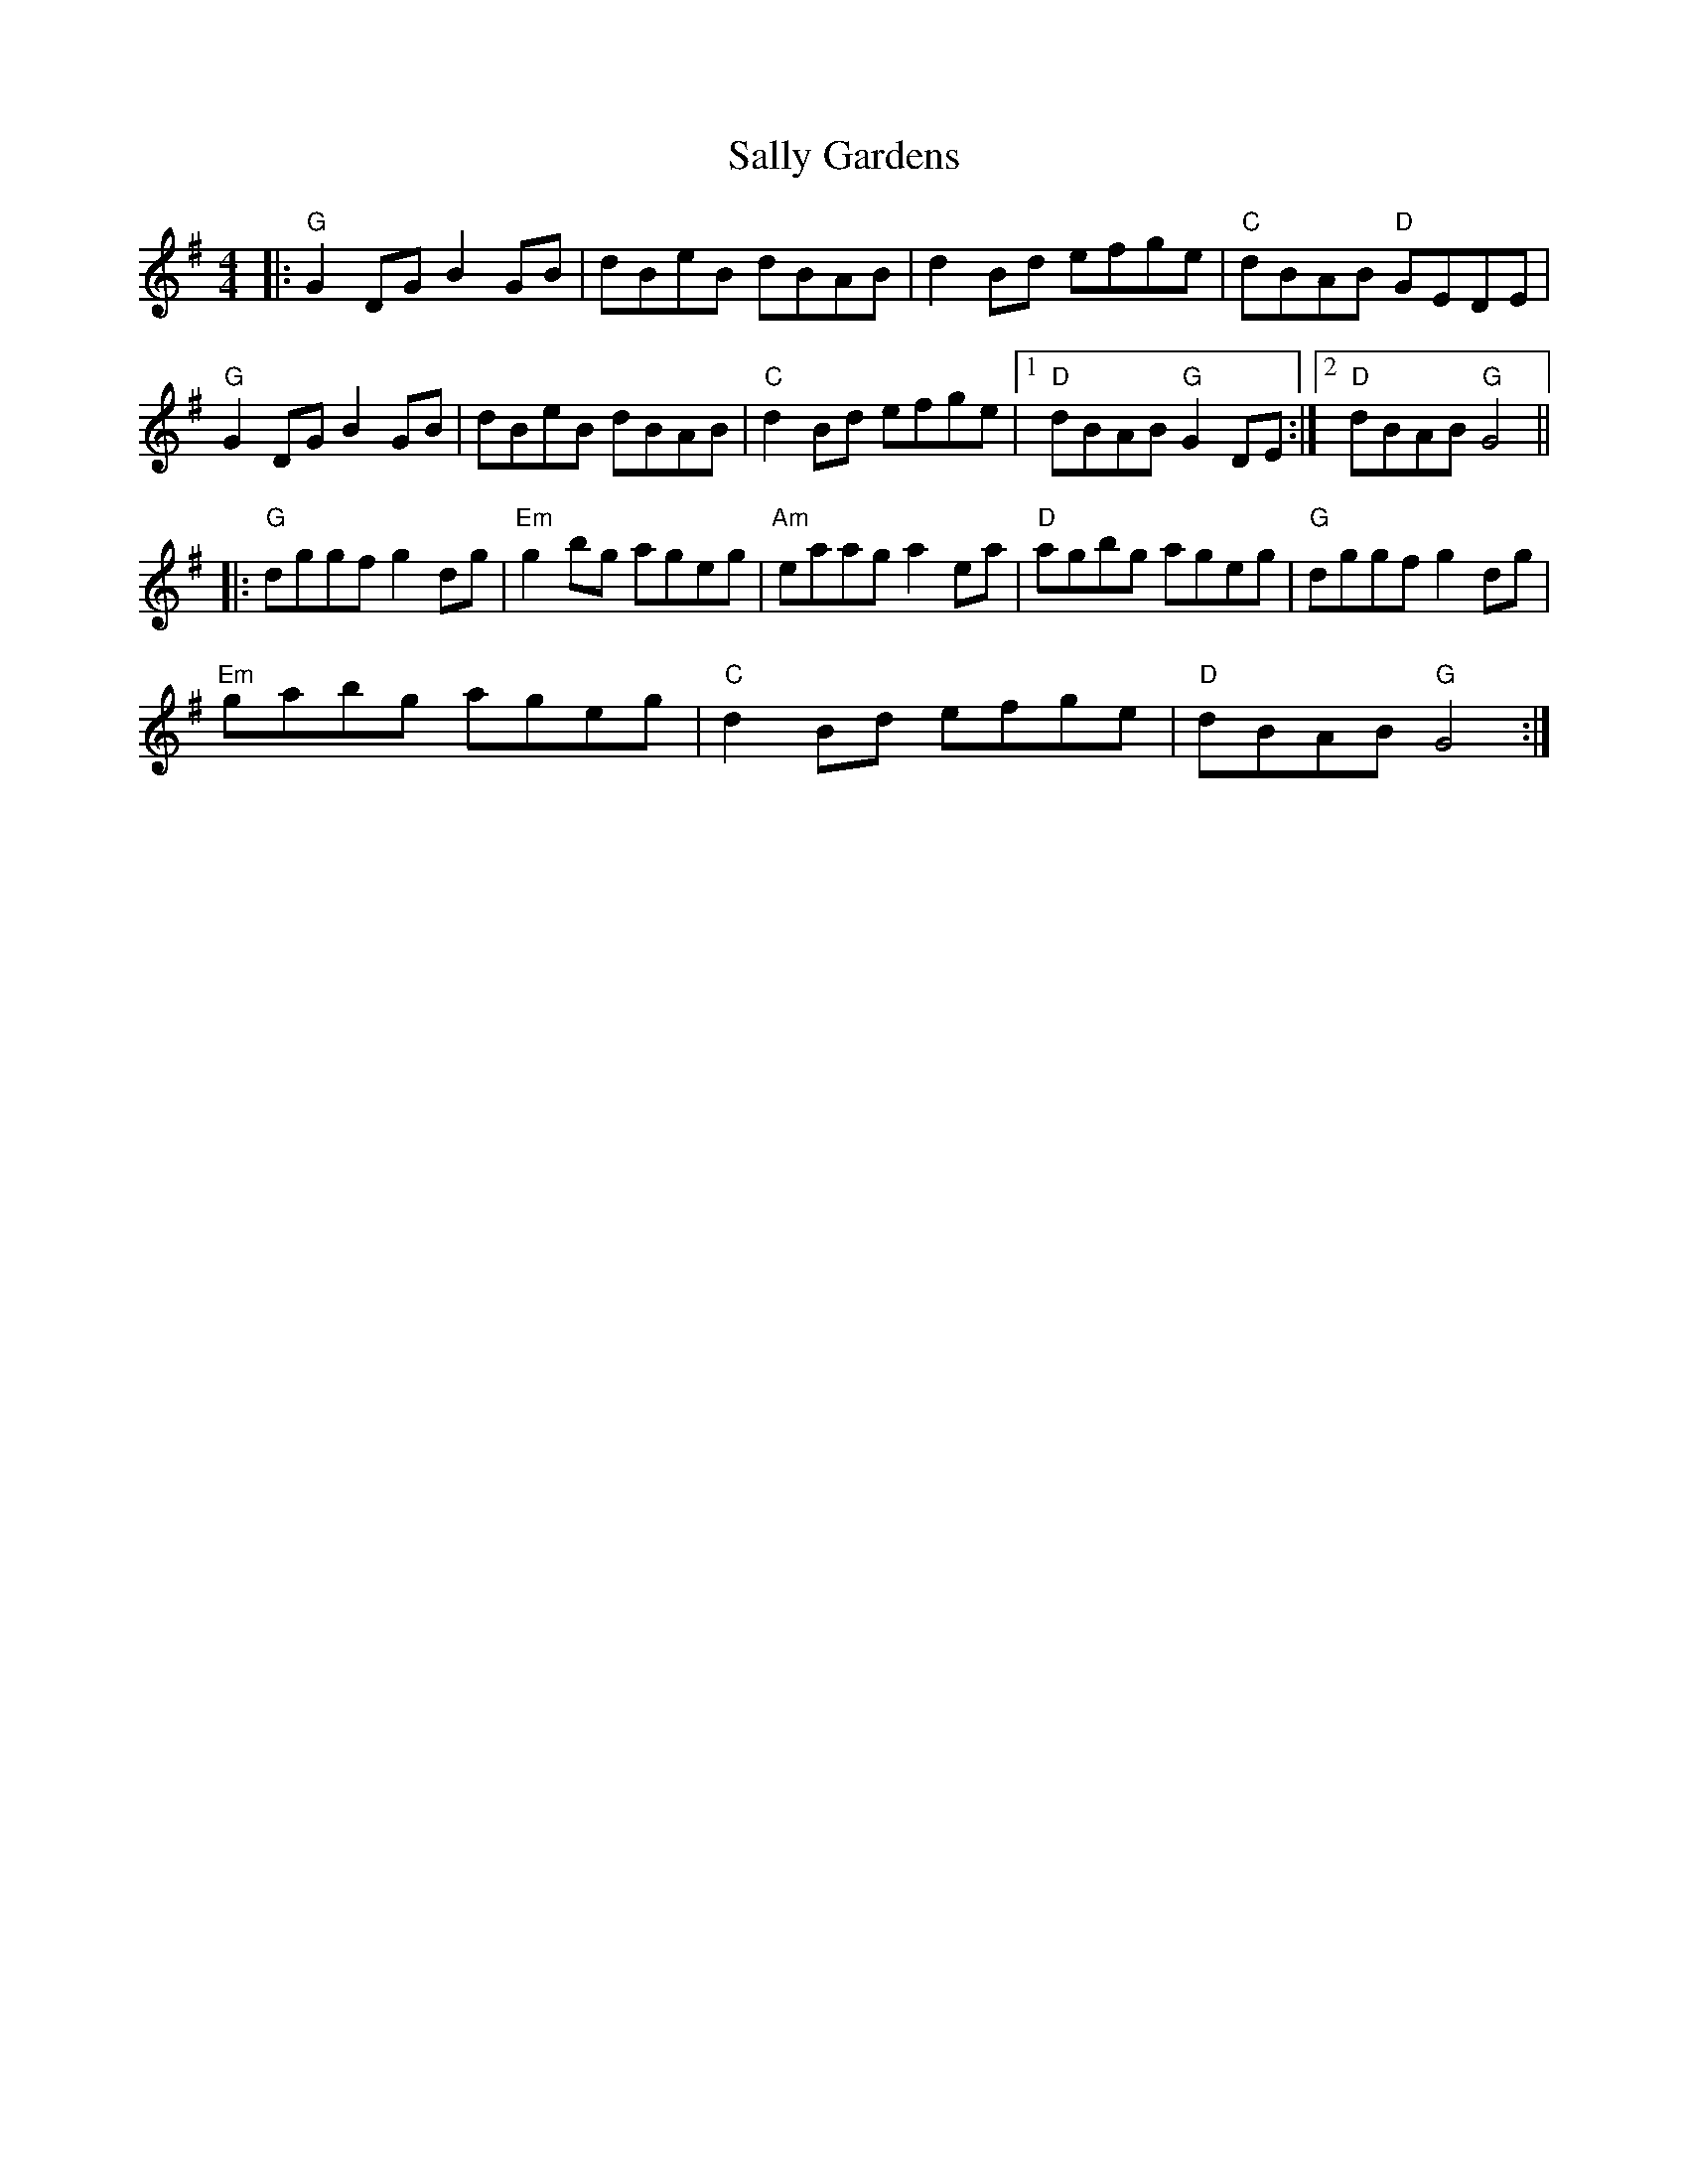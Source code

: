 X:21202
T:Sally Gardens
R:Reel
B:Tuneworks Tunebook 2 (https://www.tuneworks.co.uk/)
G:Tuneworks
Z:Jon Warbrick <jon.warbrick@googlemail.com>
M:4/4
L:1/8
K:G
|: "G" G2 DG B2 GB | dBeB dBAB | d2 Bd efge | "C" dBAB"D" GEDE |
"G" G2 DG B2 GB | dBeB dBAB | "C" d2 Bd efge |1 "D" dBAB"G" G2 DE :|2 "D" dBAB"G" G4 ||
|: "G" dggf g2 dg | "Em" g2 bg ageg | "Am" eaag a2 ea | "D" agbg ageg | "G" dggf g2 dg |
"Em" gabg ageg | "C" d2 Bd efge | "D" dBAB"G" G4 :|